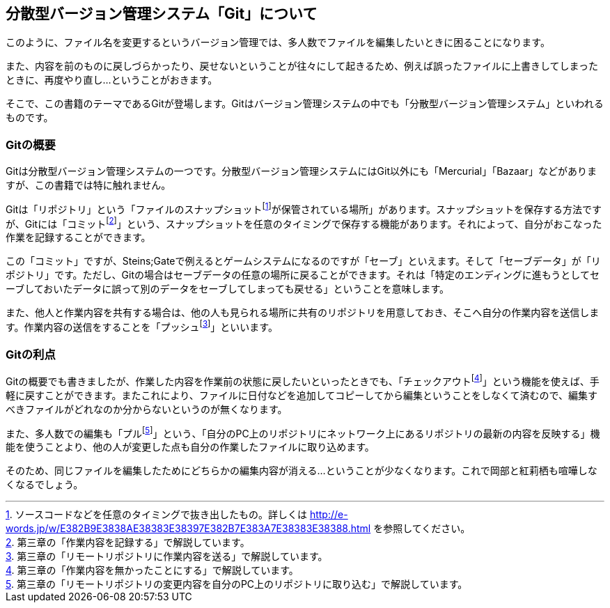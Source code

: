 [[distributed-revision-control]]

== 分散型バージョン管理システム「Git」について

このように、ファイル名を変更するというバージョン管理では、多人数でファイルを編集したいときに困ることになります。

また、内容を前のものに戻しづらかったり、戻せないということが往々にして起きるため、例えば誤ったファイルに上書きしてしまったときに、再度やり直し…ということがおきます。

そこで、この書籍のテーマであるGitが登場します。Gitはバージョン管理システムの中でも「分散型バージョン管理システム」といわれるものです。

=== Gitの概要

Gitは分散型バージョン管理システムの一つです。分散型バージョン管理システムにはGit以外にも「Mercurial」「Bazaar」などがありますが、この書籍では特に触れません。

Gitは「リポジトリ」という「ファイルのスナップショットfootnote:[ソースコードなどを任意のタイミングで抜き出したもの。詳しくは http://e-words.jp/w/E382B9E3838AE38383E38397E382B7E383A7E38383E38388.html を参照してください。]が保管されている場所」があります。スナップショットを保存する方法ですが、Gitには「コミットfootnote:[第三章の「作業内容を記録する」で解説しています。]」という、スナップショットを任意のタイミングで保存する機能があります。それによって、自分がおこなった作業を記録することができます。

この「コミット」ですが、Steins;Gateで例えるとゲームシステムになるのですが「セーブ」といえます。そして「セーブデータ」が「リポジトリ」です。ただし、Gitの場合はセーブデータの任意の場所に戻ることができます。それは「特定のエンディングに進もうとしてセーブしておいたデータに誤って別のデータをセーブしてしまっても戻せる」ということを意味します。

また、他人と作業内容を共有する場合は、他の人も見られる場所に共有のリポジトリを用意しておき、そこへ自分の作業内容を送信します。作業内容の送信をすることを「プッシュfootnote:[第三章の「リモートリポジトリに作業内容を送る」で解説しています。]」といいます。

=== Gitの利点

Gitの概要でも書きましたが、作業した内容を作業前の状態に戻したいといったときでも、「チェックアウトfootnote:[第三章の「作業内容を無かったことにする」で解説しています。]」という機能を使えば、手軽に戻すことができます。またこれにより、ファイルに日付などを追加してコピーしてから編集ということをしなくて済むので、編集すべきファイルがどれなのか分からないというのが無くなります。

また、多人数での編集も「プルfootnote:[第三章の「リモートリポジトリの変更内容を自分のPC上のリポジトリに取り込む」で解説しています。]」という、「自分のPC上のリポジトリにネットワーク上にあるリポジトリの最新の内容を反映する」機能を使うことより、他の人が変更した点も自分の作業したファイルに取り込めます。

そのため、同じファイルを編集したためにどちらかの編集内容が消える…ということが少なくなります。これで岡部と紅莉栖も喧嘩しなくなるでしょう。

